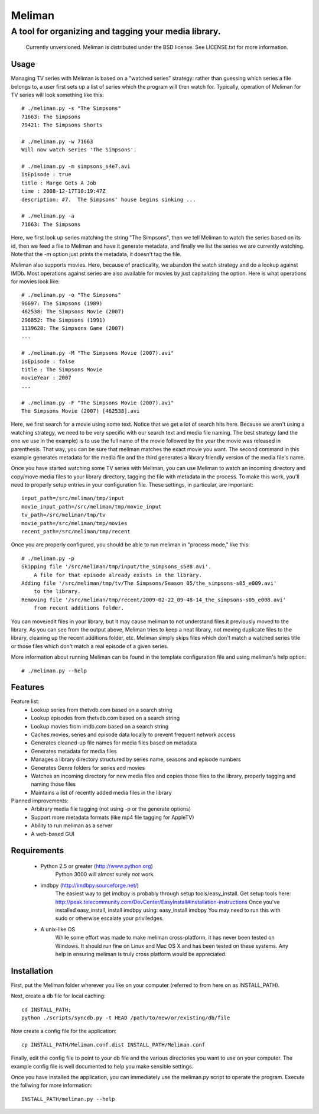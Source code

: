 ===========
 Meliman
===========

-------------------------------------------------------
 A tool for organizing and tagging your media library.
-------------------------------------------------------

    Currently unversioned.
    Meliman is distributed under the BSD license. See LICENSE.txt for more information.


Usage
=====

Managing TV series with Meliman is based on a "watched series" strategy: rather than 
guessing which series a file belongs to, a user first sets up a list of series which 
the program will then watch for.  Typically, operation of Meliman for TV series will 
look something like this::

    # ./meliman.py -s "The Simpsons"
    71663: The Simpsons
    79421: The Simpsons Shorts

    # ./meliman.py -w 71663
    Will now watch series 'The Simpsons'.

    # ./meliman.py -m simpsons_s4e7.avi
    isEpisode : true
    title : Marge Gets A Job
    time : 2008-12-17T10:19:47Z
    description: #7.  The Simpsons' house begins sinking ...
    
    # ./meliman.py -a
    71663: The Simpsons

Here, we first look up series matching the string "The Simpsons", then we tell 
Meliman to watch the series based on its id, then we feed a file to Meliman and 
have it generate metadata, and finally we list the series we are currently watching.  
Note that the -m option just prints the metadata, it doesn't tag the file.

Meliman also supports movies.  Here, because of practicality, we abandon the watch
strategy and do a lookup against IMDb.  Most operations against series are also 
available for movies by just capitalizing the option. Here is what operations for 
movies look like::

    # ./meliman.py -o "The Simpsons"
    96697: The Simpsons (1989)
    462538: The Simpsons Movie (2007)
    296852: The Simpsons (1991)
    1139628: The Simpsons Game (2007)
    ...

    # ./meliman.py -M "The Simpsons Movie (2007).avi"
    isEpisode : false
    title : The Simpsons Movie
    movieYear : 2007
    ...

    # ./meliman.py -F "The Simpsons Movie (2007).avi"
    The Simpsons Movie (2007) [462538].avi

Here, we first search for a movie using some text.  Notice that we get a lot of 
search hits here.  Because we aren't using a watching strategy, we need to be 
very specific with our search text and media file naming.  The best strategy (and
the one we use in the example) is to use the full name of the movie followed by
the year the movie was released in parenthesis.  That way, you can be sure that
meliman matches the exact movie you want.  The second command in this example
generates metadata for the media file and the third generates a library friendly
version of the media file's name.

Once you have started watching some TV series with Meliman, you can use Meliman to
watch an incoming directory and copy/move media files to your library directory, 
tagging the file with metadata in the process.  To make this work, you'll need to 
properly setup entries in your configuration file.  These settings, in particular, 
are important::

    input_path=/src/meliman/tmp/input
    movie_input_path=/src/meliman/tmp/movie_input
    tv_path=/src/meliman/tmp/tv
    movie_path=/src/meliman/tmp/movies
    recent_path=/src/meliman/tmp/recent

Once you are properly configured, you should be able to run meliman in "process mode," 
like this::

    # ./meliman.py -p
    Skipping file '/src/meliman/tmp/input/the_simpsons_s5e8.avi'.  
        A file for that episode already exists in the library.
    Adding file '/src/meliman/tmp/tv/The Simpsons/Season 05/the_simpsons-s05_e009.avi' 
        to the library.
    Removing file '/src/meliman/tmp/recent/2009-02-22_09-48-14_the_simpsons-s05_e008.avi' 
        from recent additions folder.

You can move/edit files in your library, but it may cause meliman to not understand
files it previously moved to the library.  As you can see from the output above,
Meliman tries to keep a neat library, not moving duplicate files to the library,
cleaning up the recent additions folder, etc.  Meliman simply skips files which 
don't match a watched series title or those files which don't match a real episode
of a given series.

More information about running Meliman can be found in the template configuration
file and using meliman's help option::

    # ./meliman.py --help

Features
========

Feature list:
    * Lookup series from thetvdb.com based on a search string
    * Lookup episodes from thetvdb.com based on a search string
    * Lookup movies from imdb.com based on a search string
    * Caches movies, series and episode data locally to prevent frequent network access
    * Generates cleaned-up file names for media files based on metadata
    * Generates metadata for media files
    * Manages a library directory structured by series name, seasons and episode numbers
    * Generates Genre folders for series and movies 
    * Watches an incoming directory for new media files and copies those files to 
      the library, properly tagging and naming those files
    * Maintains a list of recently added media files in the library

Planned improvements:
    * Arbitrary media file tagging (not using -p or the generate options)
    * Support more metadata formats (like mp4 file tagging for AppleTV)
    * Ability to run meliman as a server
    * A web-based GUI


Requirements 
============

    * Python 2.5 or greater (http://www.python.org)
        Python 3000 will almost surely *not* work.
    * imdbpy (http://imdbpy.sourceforge.net/)
        The easiest way to get imdbpy is probably through setup tools/easy_install.  
        Get setup tools here: http://peak.telecommunity.com/DevCenter/EasyInstall#installation-instructions
        Once you've installed easy_install, install imdbpy using: easy_install imdbpy
        You may need to run this with sudo or otherwise escalate your priviledges.
    * A unix-like OS
        While some effort was made to make meliman cross-platform, it has never
        been tested on Windows.  It should run fine on Linux and Mac OS X and
        has been tested on these systems.  Any help in ensuring meliman is truly
        cross platform would be appreciated.


Installation
============ 

First, put the Meliman folder wherever you like on your computer (referred to from
here on as INSTALL_PATH).

Next, create a db file for local caching::

    cd INSTALL_PATH; 
    python ./scripts/syncdb.py -t HEAD /path/to/new/or/existing/db/file

Now create a config file for the application::

    cp INSTALL_PATH/Meliman.conf.dist INSTALL_PATH/Meliman.conf

Finally, edit the config file to point to your db file and the various directories you 
want to use on your computer.  The example config file is well documented to help you 
make sensible settings.

Once you have installed the application, you can immediately use the meliman.py 
script to operate the program.  Execute the follwing for more information::

    INSTALL_PATH/meliman.py --help



